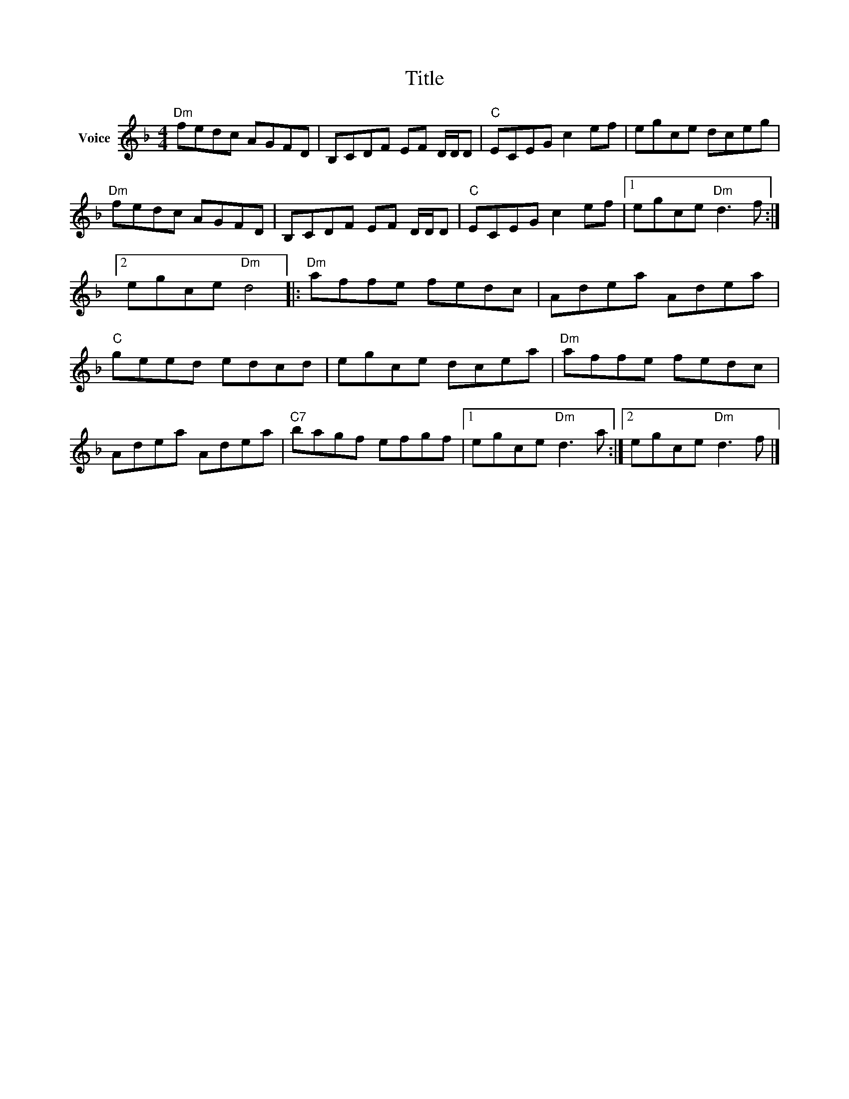 X:1
T:Title
L:1/8
M:4/4
I:linebreak $
K:F
V:1 treble nm="Voice"
V:1
"Dm" fedc AGFD | B,CDF EF D/D/D |"C" ECEG c2 ef | egce dceg |"Dm" fedc AGFD | B,CDF EF D/D/D | %6
"C" ECEG c2 ef |1 egce"Dm" d3 f :|2 egce"Dm" d4 |:"Dm" affe fedc | Adea Adea |"C" geed edcd | %12
 egce dcea |"Dm" affe fedc | Adea Adea |"C7" bagf efgf |1 egce"Dm" d3 a :|2 egce"Dm" d3 f |] %18
